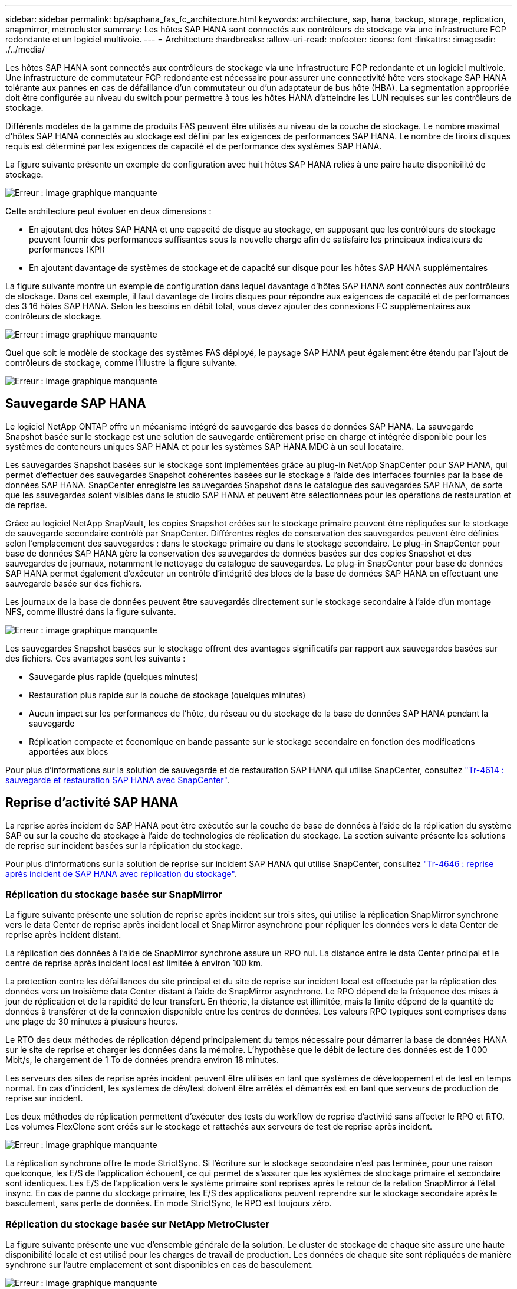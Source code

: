 ---
sidebar: sidebar 
permalink: bp/saphana_fas_fc_architecture.html 
keywords: architecture, sap, hana, backup, storage, replication, snapmirror, metrocluster 
summary: Les hôtes SAP HANA sont connectés aux contrôleurs de stockage via une infrastructure FCP redondante et un logiciel multivoie. 
---
= Architecture
:hardbreaks:
:allow-uri-read: 
:nofooter: 
:icons: font
:linkattrs: 
:imagesdir: ./../media/


[role="lead"]
Les hôtes SAP HANA sont connectés aux contrôleurs de stockage via une infrastructure FCP redondante et un logiciel multivoie. Une infrastructure de commutateur FCP redondante est nécessaire pour assurer une connectivité hôte vers stockage SAP HANA tolérante aux pannes en cas de défaillance d'un commutateur ou d'un adaptateur de bus hôte (HBA). La segmentation appropriée doit être configurée au niveau du switch pour permettre à tous les hôtes HANA d'atteindre les LUN requises sur les contrôleurs de stockage.

Différents modèles de la gamme de produits FAS peuvent être utilisés au niveau de la couche de stockage. Le nombre maximal d'hôtes SAP HANA connectés au stockage est défini par les exigences de performances SAP HANA. Le nombre de tiroirs disques requis est déterminé par les exigences de capacité et de performance des systèmes SAP HANA.

La figure suivante présente un exemple de configuration avec huit hôtes SAP HANA reliés à une paire haute disponibilité de stockage.

image::saphana_fas_fc_image2.png[Erreur : image graphique manquante]

Cette architecture peut évoluer en deux dimensions :

* En ajoutant des hôtes SAP HANA et une capacité de disque au stockage, en supposant que les contrôleurs de stockage peuvent fournir des performances suffisantes sous la nouvelle charge afin de satisfaire les principaux indicateurs de performances (KPI)
* En ajoutant davantage de systèmes de stockage et de capacité sur disque pour les hôtes SAP HANA supplémentaires


La figure suivante montre un exemple de configuration dans lequel davantage d'hôtes SAP HANA sont connectés aux contrôleurs de stockage. Dans cet exemple, il faut davantage de tiroirs disques pour répondre aux exigences de capacité et de performances des 3 16 hôtes SAP HANA. Selon les besoins en débit total, vous devez ajouter des connexions FC supplémentaires aux contrôleurs de stockage.

image::saphana_fas_fc_image3.png[Erreur : image graphique manquante]

Quel que soit le modèle de stockage des systèmes FAS déployé, le paysage SAP HANA peut également être étendu par l'ajout de contrôleurs de stockage, comme l'illustre la figure suivante.

image::saphana_fas_fc_image4.png[Erreur : image graphique manquante]



== Sauvegarde SAP HANA

Le logiciel NetApp ONTAP offre un mécanisme intégré de sauvegarde des bases de données SAP HANA. La sauvegarde Snapshot basée sur le stockage est une solution de sauvegarde entièrement prise en charge et intégrée disponible pour les systèmes de conteneurs uniques SAP HANA et pour les systèmes SAP HANA MDC à un seul locataire.

Les sauvegardes Snapshot basées sur le stockage sont implémentées grâce au plug-in NetApp SnapCenter pour SAP HANA, qui permet d'effectuer des sauvegardes Snapshot cohérentes basées sur le stockage à l'aide des interfaces fournies par la base de données SAP HANA. SnapCenter enregistre les sauvegardes Snapshot dans le catalogue des sauvegardes SAP HANA, de sorte que les sauvegardes soient visibles dans le studio SAP HANA et peuvent être sélectionnées pour les opérations de restauration et de reprise.

Grâce au logiciel NetApp SnapVault, les copies Snapshot créées sur le stockage primaire peuvent être répliquées sur le stockage de sauvegarde secondaire contrôlé par SnapCenter. Différentes règles de conservation des sauvegardes peuvent être définies selon l'emplacement des sauvegardes : dans le stockage primaire ou dans le stockage secondaire. Le plug-in SnapCenter pour base de données SAP HANA gère la conservation des sauvegardes de données basées sur des copies Snapshot et des sauvegardes de journaux, notamment le nettoyage du catalogue de sauvegardes. Le plug-in SnapCenter pour base de données SAP HANA permet également d'exécuter un contrôle d'intégrité des blocs de la base de données SAP HANA en effectuant une sauvegarde basée sur des fichiers.

Les journaux de la base de données peuvent être sauvegardés directement sur le stockage secondaire à l'aide d'un montage NFS, comme illustré dans la figure suivante.

image::saphana_fas_fc_image5.jpg[Erreur : image graphique manquante]

Les sauvegardes Snapshot basées sur le stockage offrent des avantages significatifs par rapport aux sauvegardes basées sur des fichiers. Ces avantages sont les suivants :

* Sauvegarde plus rapide (quelques minutes)
* Restauration plus rapide sur la couche de stockage (quelques minutes)
* Aucun impact sur les performances de l'hôte, du réseau ou du stockage de la base de données SAP HANA pendant la sauvegarde
* Réplication compacte et économique en bande passante sur le stockage secondaire en fonction des modifications apportées aux blocs


Pour plus d'informations sur la solution de sauvegarde et de restauration SAP HANA qui utilise SnapCenter, consultez https://www.netapp.com/us/media/tr-4614.pdf["Tr-4614 : sauvegarde et restauration SAP HANA avec SnapCenter"^].



== Reprise d'activité SAP HANA

La reprise après incident de SAP HANA peut être exécutée sur la couche de base de données à l'aide de la réplication du système SAP ou sur la couche de stockage à l'aide de technologies de réplication du stockage. La section suivante présente les solutions de reprise sur incident basées sur la réplication du stockage.

Pour plus d'informations sur la solution de reprise sur incident SAP HANA qui utilise SnapCenter, consultez https://www.netapp.com/pdf.html?item=/media/19384-tr-4616.pdf["Tr-4646 : reprise après incident de SAP HANA avec réplication du stockage"^].



=== Réplication du stockage basée sur SnapMirror

La figure suivante présente une solution de reprise après incident sur trois sites, qui utilise la réplication SnapMirror synchrone vers le data Center de reprise après incident local et SnapMirror asynchrone pour répliquer les données vers le data Center de reprise après incident distant.

La réplication des données à l'aide de SnapMirror synchrone assure un RPO nul. La distance entre le data Center principal et le centre de reprise après incident local est limitée à environ 100 km.

La protection contre les défaillances du site principal et du site de reprise sur incident local est effectuée par la réplication des données vers un troisième data Center distant à l'aide de SnapMirror asynchrone. Le RPO dépend de la fréquence des mises à jour de réplication et de la rapidité de leur transfert. En théorie, la distance est illimitée, mais la limite dépend de la quantité de données à transférer et de la connexion disponible entre les centres de données. Les valeurs RPO typiques sont comprises dans une plage de 30 minutes à plusieurs heures.

Le RTO des deux méthodes de réplication dépend principalement du temps nécessaire pour démarrer la base de données HANA sur le site de reprise et charger les données dans la mémoire. L'hypothèse que le débit de lecture des données est de 1 000 Mbit/s, le chargement de 1 To de données prendra environ 18 minutes.

Les serveurs des sites de reprise après incident peuvent être utilisés en tant que systèmes de développement et de test en temps normal. En cas d'incident, les systèmes de dév/test doivent être arrêtés et démarrés est en tant que serveurs de production de reprise sur incident.

Les deux méthodes de réplication permettent d'exécuter des tests du workflow de reprise d'activité sans affecter le RPO et RTO. Les volumes FlexClone sont créés sur le stockage et rattachés aux serveurs de test de reprise après incident.

image::saphana_fas_fc_image6.png[Erreur : image graphique manquante]

La réplication synchrone offre le mode StrictSync. Si l'écriture sur le stockage secondaire n'est pas terminée, pour une raison quelconque, les E/S de l'application échouent, ce qui permet de s'assurer que les systèmes de stockage primaire et secondaire sont identiques. Les E/S de l'application vers le système primaire sont reprises après le retour de la relation SnapMirror à l'état insync. En cas de panne du stockage primaire, les E/S des applications peuvent reprendre sur le stockage secondaire après le basculement, sans perte de données. En mode StrictSync, le RPO est toujours zéro.



=== Réplication du stockage basée sur NetApp MetroCluster

La figure suivante présente une vue d'ensemble générale de la solution. Le cluster de stockage de chaque site assure une haute disponibilité locale et est utilisé pour les charges de travail de production. Les données de chaque site sont répliquées de manière synchrone sur l'autre emplacement et sont disponibles en cas de basculement.

image::saphana_fas_fc_image7.png[Erreur : image graphique manquante]
